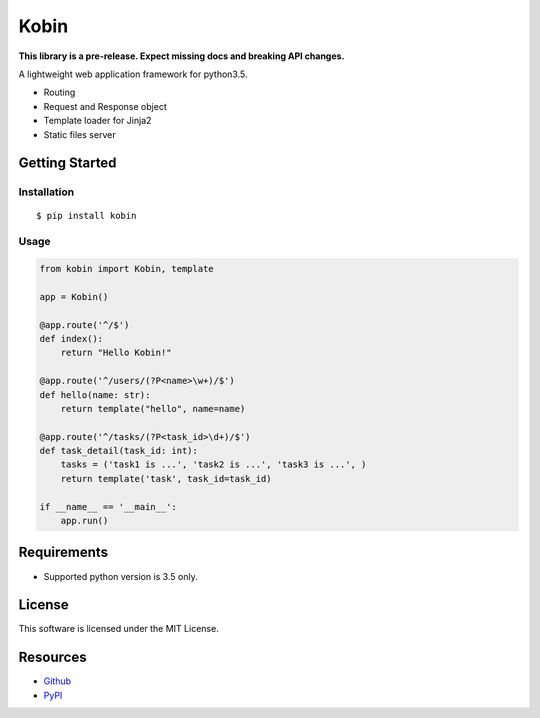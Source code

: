=====
Kobin
=====

.. image:: https://travis-ci.org/c-bata/kobin.svg?branch=master
    :target: https://travis-ci.org/c-bata/kobin

**This library is a pre-release. Expect missing docs and breaking API changes.**

A lightweight web application framework for python3.5.

* Routing
* Request and Response object
* Template loader for Jinja2
* Static files server

Getting Started
===============

Installation
------------

::

    $ pip install kobin

Usage
-----

.. code-block:: python

    from kobin import Kobin, template

    app = Kobin()

    @app.route('^/$')
    def index():
        return "Hello Kobin!"

    @app.route('^/users/(?P<name>\w+)/$')
    def hello(name: str):
        return template("hello", name=name)

    @app.route('^/tasks/(?P<task_id>\d+)/$')
    def task_detail(task_id: int):
        tasks = ('task1 is ...', 'task2 is ...', 'task3 is ...', )
        return template('task', task_id=task_id)

    if __name__ == '__main__':
        app.run()


Requirements
============

* Supported python version is 3.5 only.

License
=======

This software is licensed under the MIT License.

Resources
=========

* `Github <http://https://github.com/c-bata/kobin>`_
* `PyPI <https://pypi.python.org/pypi/kobin>`_
